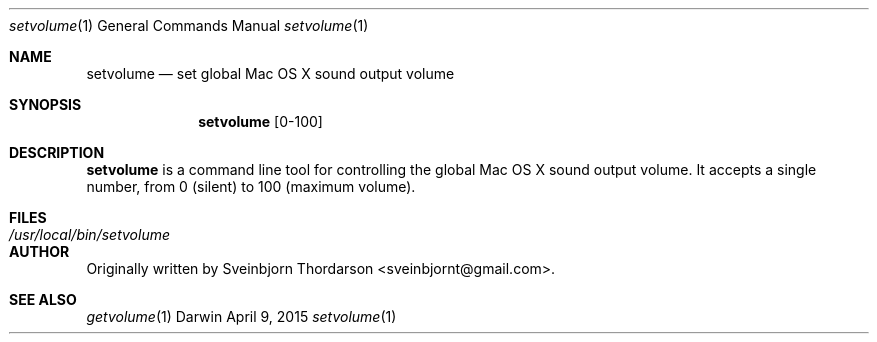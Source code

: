 .Dd April 9, 2015
.Dt setvolume 1
.Os Darwin
.Sh NAME
.Nm setvolume
.Nd set global Mac OS X sound output volume
.Sh SYNOPSIS
.Nm
[0-100]
.Sh DESCRIPTION
.Nm
is a command line tool for controlling the global Mac OS X sound output volume.  It accepts a single number, from 0 (silent) to 100 (maximum volume).
.Sh FILES
.Bl -tag -width "/usr/local/bin/setvolume" -compact
.It Pa /usr/local/bin/setvolume
.El
.Sh AUTHOR
Originally written by Sveinbjorn Thordarson <sveinbjornt@gmail.com>.
.Sh SEE ALSO
.Xr getvolume 1
